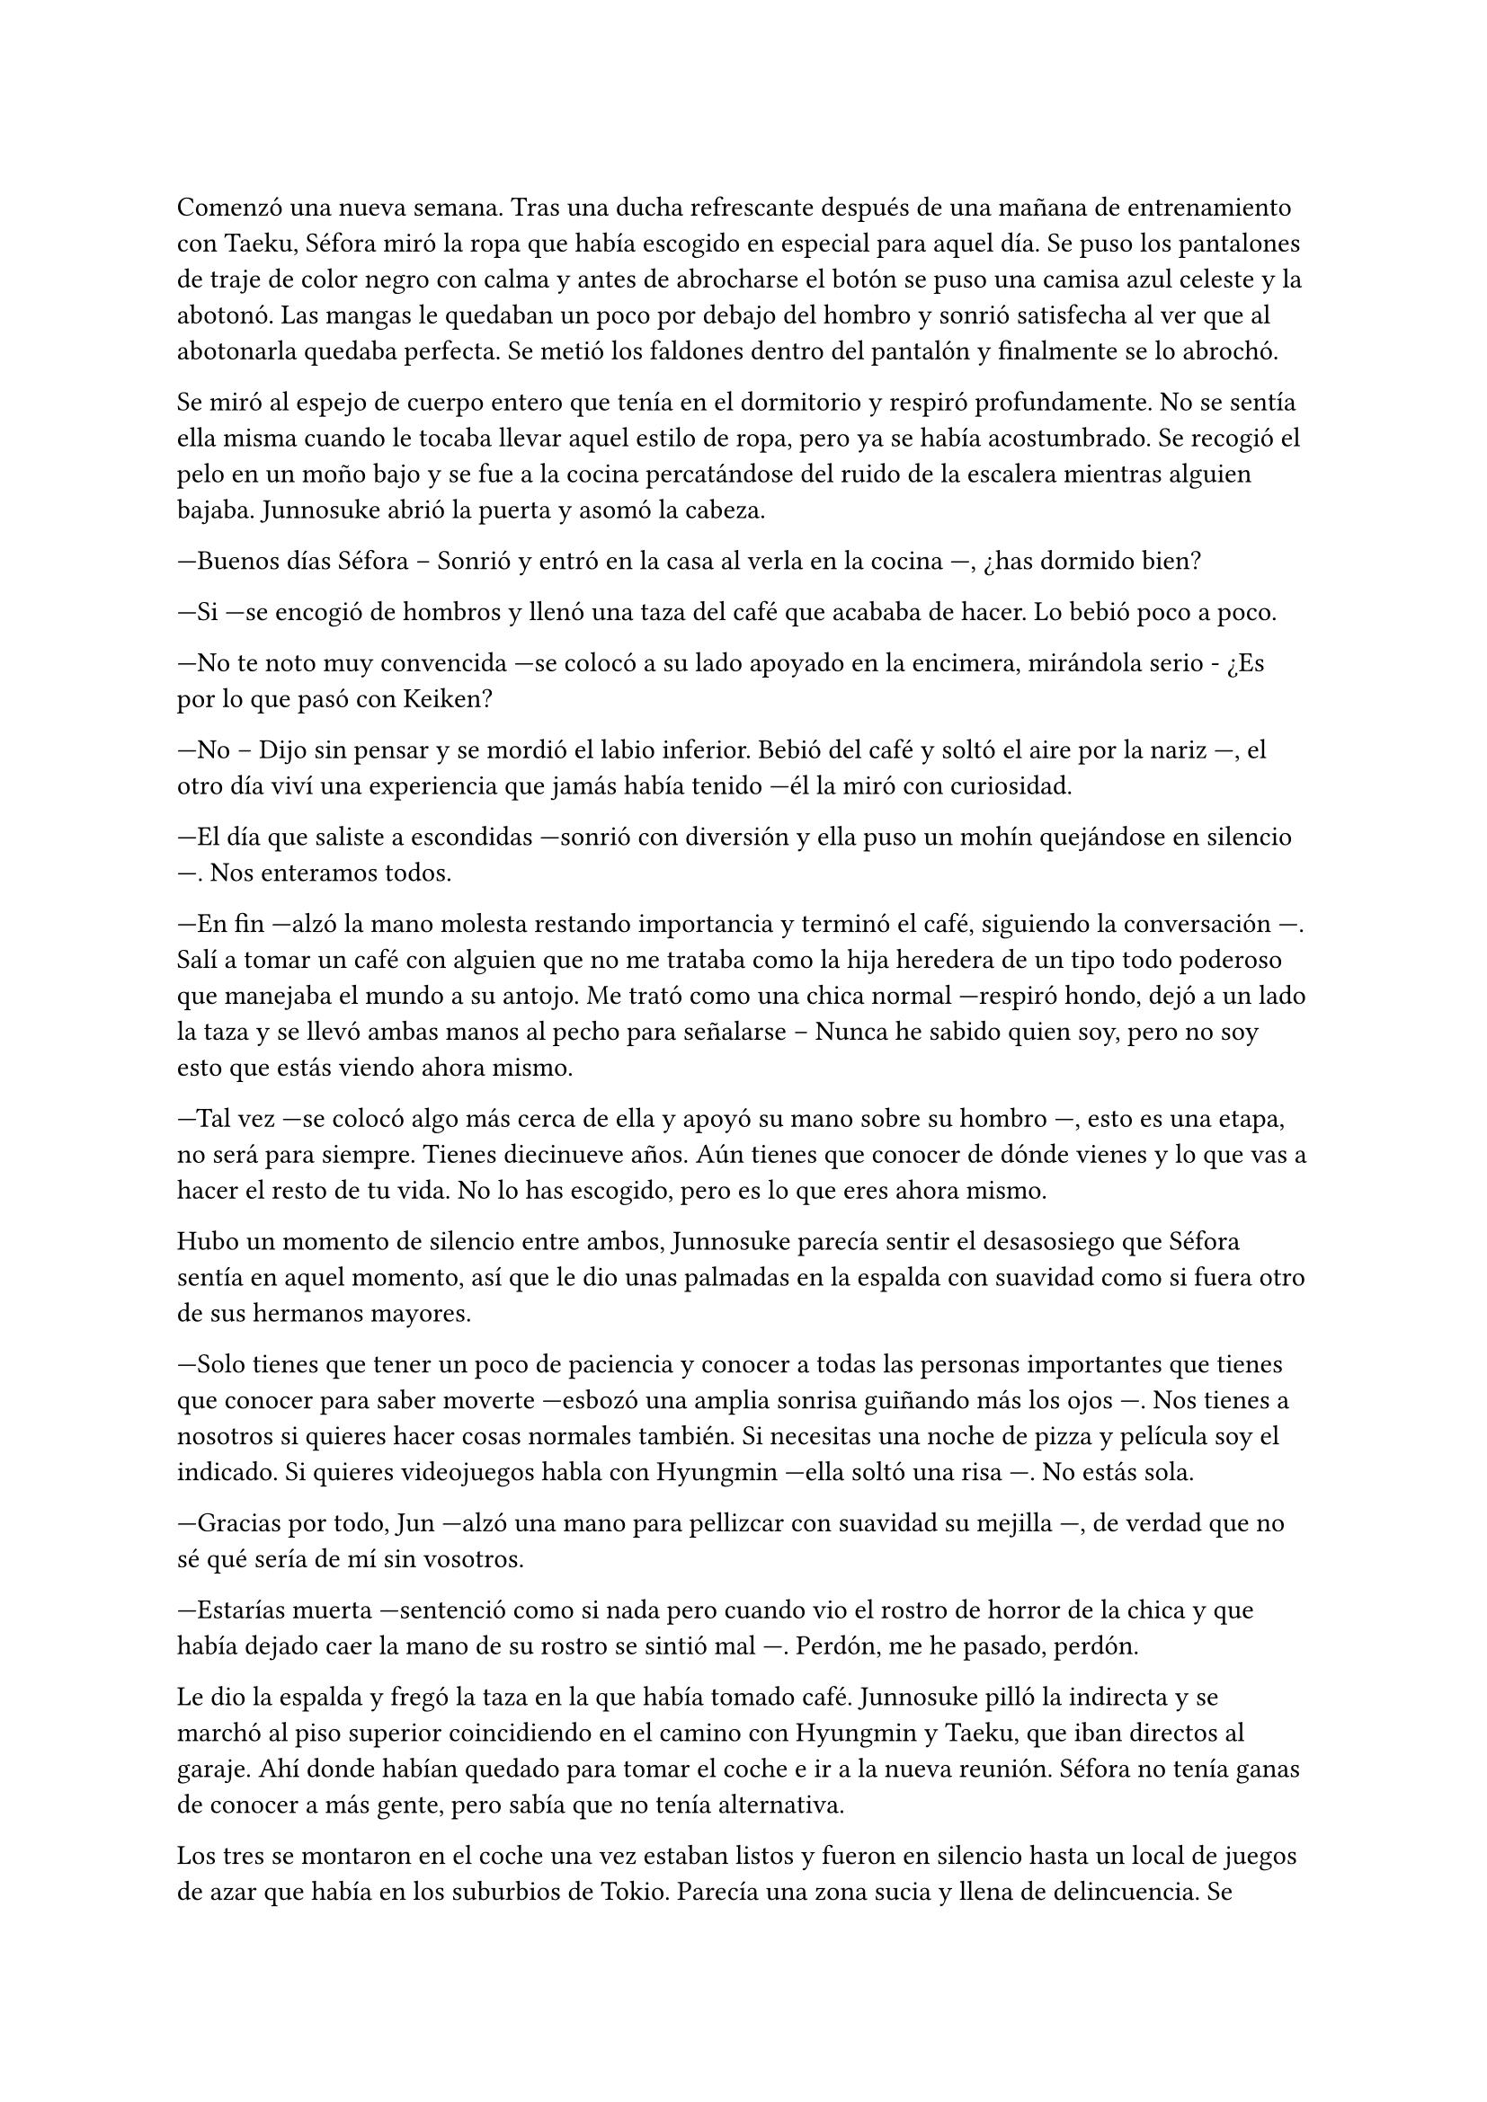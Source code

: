 =

Comenzó una nueva semana. Tras una ducha refrescante después de una mañana de entrenamiento con Taeku, Séfora miró la ropa que había escogido en especial para aquel día. Se puso los pantalones de traje de color negro con calma y antes de abrocharse el botón se puso una camisa azul celeste y la abotonó. Las mangas le quedaban un poco por debajo del hombro y sonrió satisfecha al ver que al abotonarla quedaba perfecta. Se metió los faldones dentro del pantalón y finalmente se lo abrochó.

Se miró al espejo de cuerpo entero que tenía en el dormitorio y respiró profundamente. No se sentía ella misma cuando le tocaba llevar aquel estilo de ropa, pero ya se había acostumbrado. Se recogió el pelo en un moño bajo y se fue a la cocina percatándose del ruido de la escalera mientras alguien bajaba. Junnosuke abrió la puerta y asomó la cabeza.

---Buenos días Séfora -- Sonrió y entró en la casa al verla en la cocina ---, ¿has dormido bien?

---Si ---se encogió de hombros y llenó una taza del café que acababa de hacer. Lo bebió poco a poco.

---No te noto muy convencida ---se colocó a su lado apoyado en la encimera, mirándola serio - ¿Es por lo que pasó con Keiken?

---No -- Dijo sin pensar y se mordió el labio inferior. Bebió del café y soltó el aire por la nariz ---, el otro día viví una experiencia que jamás había tenido ---él la miró con curiosidad.

---El día que saliste a escondidas ---sonrió con diversión y ella puso un mohín quejándose en silencio ---. Nos enteramos todos.

---En fin ---alzó la mano molesta restando importancia y terminó el café, siguiendo la conversación ---. Salí a tomar un café con alguien que no me trataba como la hija heredera de un tipo todo poderoso que manejaba el mundo a su antojo. Me trató como una chica normal ---respiró hondo, dejó a un lado la taza y se llevó ambas manos al pecho para señalarse -- Nunca he sabido quien soy, pero no soy esto que estás viendo ahora mismo.

---Tal vez ---se colocó algo más cerca de ella y apoyó su mano sobre su hombro ---, esto es una etapa, no será para siempre. Tienes diecinueve años. Aún tienes que conocer de dónde vienes y lo que vas a hacer el resto de tu vida. No lo has escogido, pero es lo que eres ahora mismo.

Hubo un momento de silencio entre ambos, Junnosuke parecía sentir el desasosiego que Séfora sentía en aquel momento, así que le dio unas palmadas en la espalda con suavidad como si fuera otro de sus hermanos mayores.

---Solo tienes que tener un poco de paciencia y conocer a todas las personas importantes que tienes que conocer para saber moverte ---esbozó una amplia sonrisa guiñando más los ojos ---. Nos tienes a nosotros si quieres hacer cosas normales también. Si necesitas una noche de pizza y película soy el indicado. Si quieres videojuegos habla con Hyungmin ---ella soltó una risa ---. No estás sola.

---Gracias por todo, Jun ---alzó una mano para pellizcar con suavidad su mejilla ---, de verdad que no sé qué sería de mí sin vosotros.

---Estarías muerta ---sentenció como si nada pero cuando vio el rostro de horror de la chica y que había dejado caer la mano de su rostro se sintió mal ---. Perdón, me he pasado, perdón.

Le dio la espalda y fregó la taza en la que había tomado café. Junnosuke pilló la indirecta y se marchó al piso superior coincidiendo en el camino con Hyungmin y Taeku, que iban directos al garaje. Ahí donde habían quedado para tomar el coche e ir a la nueva reunión. Séfora no tenía ganas de conocer a más gente, pero sabía que no tenía alternativa.

Los tres se montaron en el coche una vez estaban listos y fueron en silencio hasta un local de juegos de azar que había en los suburbios de Tokio. Parecía una zona sucia y llena de delincuencia. Se bajaron del coche los tres y entraron dentro del local, el cual estaba lleno de gente frente a unas máquinas, otros jugaban a cartas pero lo que tenían todos en común era el agotamiento mental y el apostar dinero.

Se notaba que esas personas estaban enganchadas al juego y que lo necesitaban para sobrevivir cada día, ya pensaban que de esa manera podrían salir de la pobreza. Pero era un círculo vicioso, cuando ganaban apostaban más hasta perder todo, entonces pedían préstamos y volvían a empezar. Y así vivían este tipo de mafias: prestando dinero y cobrando enormes comisiones.

Pero no todas las personas que habían eran hombres mayores. Se encontró muchas mujeres y algunos adolescentes que probaban suerte por primera vez y con emoción en las máquinas, gritando cada vez que ganaban alguna moneda de más. Séfora sintió una profunda tristeza al ver el tipo de vida que esas personas habían elegido. Porque sí, ellos habían escogido estar ahí gastando su dinero en un pozo que no tenía fondo.

Caminaron por aquella sala iluminada en exceso por escandalosas luces leds de colores y paredes de espejo hasta llegar a una puerta de color rosa pastel que había medio escondida al fondo de la sala. Taeku llamó a la puerta tres veces y una muchacha con exceso de maquillaje abrió la puerta dejando que los tres entraran. No los miró a la cara en ningún momento y los acompañó hasta el otro extremo del pasillo, donde había una puerta de color negro. Se había dado cuenta que a partir de la puerta rosa los colores y luces se habían acabado ipso facto.

La muchacha llamó tres veces a la puerta y con las mismas se marchó desapareciendo de nuevo por la puerta rosa, parecía tener miedo de lo que había al otro lado.

Se abrió la puerta y se dejó ver un despacho hortera. En la pared del fondo había una pecera llena de peces tropicales nadando entre corales, y un hombre estaba sentado en una silla frente a su despacho admirando como nadaban y jugaban.

---¿A qué se debe esta visita? ---preguntó girando la silla, dejando ver a un hombre entrado en años, muy delgado y algo desastre para llevar la ropa, ya que la camisa la tenia abierta por el cuello y los faldones mal metidos por los pantalones.

Su pelo era canoso y estaba recortado por el cuello y las orejas. Fumaba un puro y tenía una copa de un líquido ambarino en esta.

---¿Y tú eres...? ---señaló a Séfora con una mano llena de anillos.

---Alguien que puede arruinarte la vida ---dijo Taeku a espaldas de Séfora. El hombre se echó a reír.

---Siempre eres tan dramático, Taeku ---dio una profunda calada echando el humo hacia donde ella se encontraba. Aguantó la respiración para no tragar el humo asqueroso. El hombre se puso en pie y se ajustó los tirantes que tenía colgando del pantalón por los hombros ---. Bueno, entonces esta es la chica de la que todo el mundo habla.

---Me llamo Séfora ---dijo con rostro serio, algo molesta por el tono que había tomado al referirse a ella.

---Chica, no me voy a molestar en aprender como se dice tu nombre ---apagó el puro en el cenicero y dejó la copa sobre la mesa ---. He hecho un trato ya con Keiken, así que habéis llegado tarde. Ten Shio aquí no pinta nada ya.

---Pero es que yo no soy Ten Shio ---alzó una ceja.

---Me da igual ---abrió los brazos y luego metió las manos en los bolsillos ---. Aoi y Kanon os acompañarán a la salida.

Señaló con la cabeza dos hombres que estaban apoyados en la pared con gesto aburrido, pero en cuanto sus nombres salieron de su boca se incorporaron y se acercaron a ellos.

---No nos vamos a ir a ningún lado, Katsura ---dijo Taeku dando un paso hacia él con media sonrisa ---, te traigo una carta. Disfrútala un rato mientras esperamos ---le entregó un sobre y el hombre lo cogió con mala gana.

Abrió el papel y lo leyó detenidamente. Su rostro cambió de estar con el ceño fruncido a soltar una sonora carcajada.

---Un ultimátum dice ---rompió el papel y lo tiró al suelo con sorna ---. Gracias por el servicio prestado, pero mi lealtad ya está puesta en otra persona así que podéis marcharos.

---De acuerdo, está bien ---Taeku miró a los hombres que estaban con Katsura y se giró hacia Séfora ---. Ya podemos irnos.

---Por si os perdéis mis chicos os acompañarán.

Se sentó en la silla y se encendió un nuevo puro. Aoi y Kanon les acompañaron hasta el pasillo y luego salieron por la puerta rosa a la sala de juegos.

---Un momento ---Aoi agarró levemente a Taeku del brazo y le susurró algo al oído ---. Y ya sabéis, no volváis.

Al decir lo último parecía molesto y alzó la voz, cerrando la puerta rosa con un portazo. Pero aquello parecía no importarle a las personas que estaban en la sala de juegos, ya que seguían concentrados en lo suyo. Aoi se quedó parado frente la puerta rosa de brazos cruzados y a su lado estaba Kanon también serio, con las manos enlazadas en la espalda.

Uno era más alto que el otro y parecía más mayor de edad, tenía el pelo algo largo y por encima del hombro caían algunos mechones, otros caían por su rostro tapando su frente y por delante de sus orejas; parecía mucho más serio. El otro llevaba el mismo estilo de ropa, oscura y poco llamativa, querían pasar desapercibido. Su pelo era más corto y lo tenía engominado para dejar ver una leve cresta y los pelos alzados en puntas por detrás y los lados. Llevaba un pendiente de aro en el labio y sonreía de lado mientras veía como los tres invitados se marchaban hacia el coche.

Sin decir nada de lo que había pasado se montaron en el coche y fueron directos a la empresa principal.

---Pues ellos son Aoi y Kanon ---dijo Hyungmin sentado en la parte delantera del copiloto, girado hacia ella ---, el del pelo largo es Aoi ---especificó mientras asentía ---, ah, y el otro memo es Katsura de las narices ---resopló.

---¿Quién era importante conocer en esa reunión? ---dijo Séfora con curiosidad.

---Los tres ---dijo Taeku pensativo a su lado.

Los demás chicos ya les estaban esperando en la empresa, no hacía falta que todos fueran juntos, así que se turnaban con Taeku para acompañarla en cada salida.

---¿Qué te ha dicho Aoi? ---preguntó Séfora con curiosidad.

---Ahora cuando lleguemos os diré ---dijo Taeku asintiendo con la cabeza.

Llegaron al aparcamiento del edificio y se bajaron del coche. Allí frente al ascensor les esperaban los otros tres chicos, así que en cuanto se reunieron, los seis subieron al ascensor hasta llegar a una planta en la que Séfora no había estado. Se bajaron y pasaron por un pasillo completamente desierto, en aquella planta parecía no haber nadie, y fueron hasta una sala de reuniones. Había una mesa ovalada en el centro y varias sillas al rededor, cada uno tomó asiento en una silla.

---Esto es serio ---Taeku llamó por teléfono y puso el manos libres, dejando este en el centro de la mesa. Sanghun contestó al otro lado del altavoz ---. Tenemos un problema.

---Keiken y Katsura, ¿verdad? ---dijo la voz tranquila del hombre al otro lado. Taeku afirmó con un rotundo _sí_ ---. Ya me lo veía venir. Keiken ha estado metiendo a Mina por todos lados.

---¿Por qué mi hermana? ---dijo de pronto Jongtae ---. De verdad que sigo sin entenderlo.

---Porque Keiken ha hecho una supuesta investigación en la que ha sacado que tu madre viene de un familiar de Watashime que emigró a Corea en los años cuarenta o treinta, no recuerdo bien --comentó Sanghun y Tae se echó a reír.

---Es ridículo.

---Pues a muchas personas les gusta más la idea de Keiken que la idea de Séfora ---dijo con tranquilidad Sanghun ---, no asimilan lo que hizo Ryu cuando se fue a Europa.

---Asimilar o no, Jongtae tiene el mismo derecho de estar donde está que Mina, de hecho, tiene el mismo derecho de regir esto que una piedra en el trono de un reino ---dijo Taeku bastante molesto.

---Yo quiero estar bien al margen ---dijo Tae alzando las manos ---. Mi hermana se ha metido en un marrón bastante feo.

---Lo que está haciendo Keiken es que, ya que quieren meter a una chica en el liderazgo, que sea una que ha crecido dentro de este mundo. Alguien a que él puede controlar ---Sanghun parecía beber algo al otro lado de la línea ---aunque tenga la cara de su padre, para la mayoría Séfora es una extranjera.

Séfora estaba escuchando esa conversación en silencio, con los brazos cruzados bastante molesta por como hablaban de ella. Aunque sabía que tenían razón, no se había criado allí y eso era un factor bastante importante para las personas que vivían de ese mundo. Cuando se cansó de ser una simple espectadora en esa conversación se inclinó hacia delante mirando el teléfono que estaba en el centro de la mesa.

---Soy capaz de olvidar todo lo que soy con tal de estar donde debo estar, de ser capaz de estar a la cabeza de este asco de organización ---dijo bastante seria. Se contradecía con sus pensamientos, pero estaba cansada de dar tantas vueltas de un lado para otro y necesitaba ya ver la realidad ---. Así que les callaré la maldita boca a todos esos. Y si Katsura quiere estar bien, tendrá que saber a quien le debe su lealtad.

---No sabes lo que me ha gustado escuchar eso, Séfora, muy bien ---dijo Sanghun bastante animado ---. Pero no hagas nada, tengo allí a dos personas que lo están vigilando todo el tiempo.

---Ah, hablando de ellos ---dijo Taeku rápidamente ---. Me ha dicho Aoi que el tiroteo lo planeó Keiken y que Katsura lo ejecutó. Y que además tienen organizado algo más para espantar a la chica.

---¿Te dijo todo eso? ---Séfora se sorprendió, ya que a penas fueron unos segundos que Aoi le habló al oído.

---Está bien ---se quedó unos segundos en silencio ---. Séfora, lo lamento, pero esto es bastante serio.

---Ya lo sé…

---Por cierto ---dijo cambiando el tono de voz, sonó más agradable ---, si tuvieras que hablar con alguien externo a ti, sobre a qué te dedicas ¿qué le dirías?

---Pues ---se quedó pensando y apretó los labios en una línea. Ya había estado en esa situación ---. Aún no me he visto en esa posición.

---Te voy a explicar ---Sanghun soltó una pequeña risa y se aclaró la garganta ---. La función principal del edificio en el que estáis es una empresa de entretenimiento ---dijo, hizo una breve pausa ---. Es una forma fácil de blanquear el trabajo que tenemos. Usando modelos, cantantes y actores. Así nos dejan tranquilo por la cantidad de dinero que movemos en toda Asia.

---Entiendo ---Séfora tomó aire y lo echó poco a poco ---. ¿Soy modelo o algo del estilo?

---No ---se echó a reír más fuerte ---. No me malinterpretes, no es que no sirvas para modelo, pero no te vamos a poner en un nivel así. Digamos que eres una directora general de un departamento de algo que subiremos de nivel en un par de años.

---Ah, vale ---respiró aliviada pensando en la mentira que le contaría a Yongsun.

---De todas formas lleva cuidado. No se puede hablar o entablar amistad con mucha gente desconocida y más en tu situación ---Sanghun hablaba con calma, como si fuera un tema normal que tratar. Pero ella sabía perfectamente por qué se lo decía y sentía las miradas de Taeku y Jongtae ---. Solo tienes que ser precavida y no pasará nada malo.

---Lo sé, lo entiendo. Tampoco tengo mucha oportunidad de hacerlo ---dijo seria y dio un leve respingo al sentir el vibrar de su teléfono en el bolsillo del pantalón.

Taeku siguió hablando con Sanghun. Séfora aprovechó para ir hacia la ventana y sacar el teléfono, donde vio un mensaje que Yongsun le había mandado, como si supiera que estaban hablando de él hacía tan solo unos segundos.

Le había mandado una foto de un templo bastante famoso llamado Santuario Meiji Jingu donde estaba con un grupo turístico, aprendiendo como se desenvolvían en Japón. En la foto le decía que aquel lugar era mágico y que tendrían que ir juntos a visitarlo. Estaba aprendiendo mucho de los lugares más bonitos y emblemáticos para poder enseñárselos a ella en un futuro.

Debía admitir que aquella conversación que estaba teniendo por mensajes con Yongsun hizo que olvidara lo que había dicho hacía unos minutos. Notó mariposas en el estómago y tan solo tenía ganas de verle y pasar tiempo con él.

Era consciente que no podía llegar a más, ¿qué pasaría si él descubría quién era en realidad? Intentaba pensar en que aquella relación estaba prohibida, pero algo en su interior le hacía querer investigar más sobre lo que Yongsun le estaba despertando.